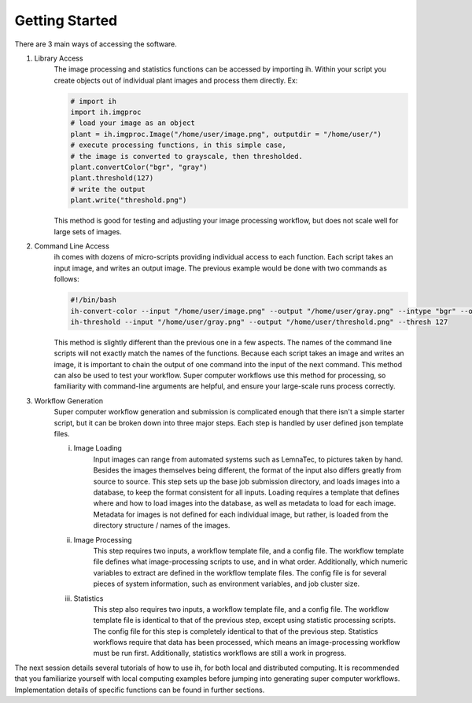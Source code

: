 Getting Started
===============

There are 3 main ways of accessing the software.

1. Library Access
	The image processing and statistics functions can be accessed by importing ih.
	Within your script you create objects out of individual plant images and process them
	directly.  Ex:
	
	.. code-block:: python
	
		# import ih
		import ih.imgproc
		# load your image as an object
		plant = ih.imgproc.Image("/home/user/image.png", outputdir = "/home/user/")
		# execute processing functions, in this simple case,
		# the image is converted to grayscale, then thresholded.
		plant.convertColor("bgr", "gray")
		plant.threshold(127)
		# write the output
		plant.write("threshold.png")
		
	This method is good for testing and adjusting your image processing workflow,
	but does not scale well for large sets of images.
2. Command Line Access
	ih comes with dozens of micro-scripts providing individual access to each
	function.  Each script takes an input image, and writes an output image.  The
	previous example would be done with two commands as follows:
	
	.. code-block:: bash
	
		#!/bin/bash
		ih-convert-color --input "/home/user/image.png" --output "/home/user/gray.png" --intype "bgr" --outtype "gray"
		ih-threshold --input "/home/user/gray.png" --output "/home/user/threshold.png" --thresh 127
		
	This method is slightly different than the previous one in a few aspects.  The names of the command line
	scripts will not exactly match the names of the functions.  Because each script takes an image and
	writes an image, it is important to chain the output of one command into the input of the next command.
	This method can also be used to test your workflow.  Super computer workflows use this method for processing,
	so familiarity with command-line arguments are helpful, and ensure your large-scale runs process correctly.
	
3. Workflow Generation
	Super computer workflow generation and submission is complicated enough that there isn't a simple
	starter script, but it can be broken down into three major steps.  Each step is handled by user defined
	json template files.
	
	i. Image Loading
		Input images can range from automated systems such as LemnaTec, to pictures taken by hand.
		Besides the images themselves being different, the format of the input also differs greatly
		from source to source.  This step sets up the base job submission directory, and loads 
		images into a database, to keep the format consistent for all inputs.  Loading requires
		a template that defines where and how to load images into the database, as well as metadata
		to load for each image.  Metadata for images is not defined for each individual image, but
		rather, is loaded from the directory structure / names of the images.
	ii. Image Processing
		This step requires two inputs, a workflow template file, and a config file.  The workflow template
		file defines what image-processing scripts to use, and in what order.  Additionally, which numeric
		variables to extract are defined in the workflow template files.  The config file is for several
		pieces of system information, such as environment variables, and job cluster size.
	iii. Statistics
		This step also requires two inputs, a workflow template file, and a config file.  The workflow template
		file is identical to that of the previous step, except using statistic processing scripts.  The
		config file for this step is completely identical to that of the previous step.  Statistics workflows
		require that data has been processed, which means an image-processing workflow must be run first.
		Additionally, statistics workflows are still a work in progress.
		
The next session details several tutorials of how to use ih, for both local and distributed computing.  It
is recommended that you familiarize yourself with local computing examples before jumping into generating
super computer workflows.  Implementation details of specific functions can be found in further sections.
